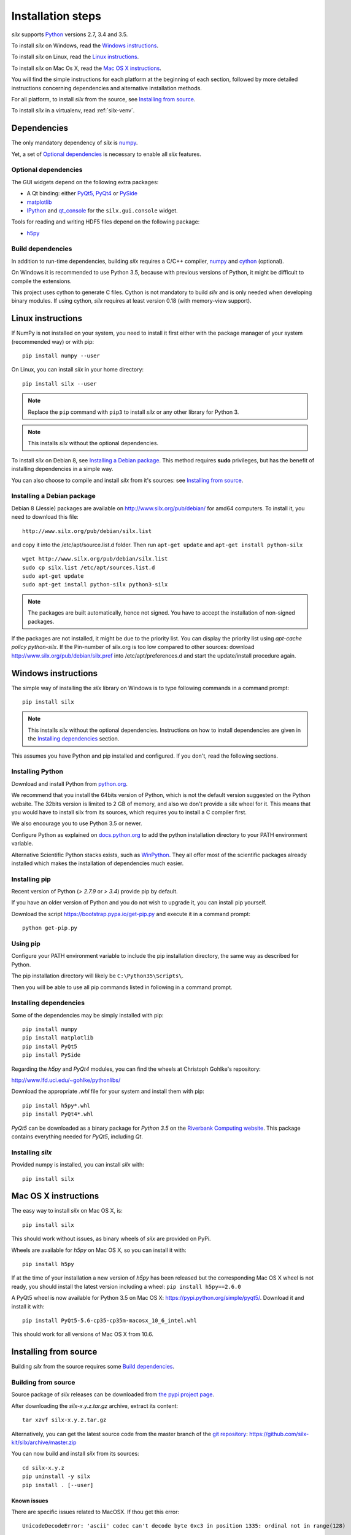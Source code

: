 
Installation steps
==================

*silx* supports `Python <https://www.python.org/>`_ versions 2.7, 3.4 and 3.5.

To install *silx* on Windows, read the `Windows instructions`_.

To install *silx* on Linux, read the `Linux instructions`_.

To install *silx* on Mac Os X, read the `Mac OS X instructions`_.

You will find the simple instructions for each platform at the beginning of each section, followed by more detailed instructions concerning dependencies and alternative installation methods.

For all platform, to install *silx* from the source, see `Installing from source`_.

To install *silx* in a virtualenv, read :ref:`silx-venv`.

Dependencies
------------

The only mandatory dependency of *silx* is `numpy <http://www.numpy.org/>`_.

Yet, a set of `Optional dependencies`_ is necessary to enable all *silx* features.

Optional dependencies
+++++++++++++++++++++

The GUI widgets depend on the following extra packages:

* A Qt binding: either `PyQt5, PyQt4 <https://riverbankcomputing.com/software/pyqt/intro>`_ or `PySide <https://pypi.python.org/pypi/PySide/>`_
* `matplotlib <http://matplotlib.org/>`_
* `IPython <https://ipython.org/>`_ and `qt_console <https://pypi.python.org/pypi/qtconsole>`_ for the ``silx.gui.console`` widget.

Tools for reading and writing HDF5 files depend on the following package:

* `h5py <http://docs.h5py.org/en/latest/build.html>`_

Build dependencies
++++++++++++++++++

In addition to run-time dependencies, building *silx* requires a C/C++ compiler, `numpy <http://www.numpy.org/>`_ and `cython <http://cython.org>`_ (optional).

On Windows it is recommended to use Python 3.5, because with previous versions of Python, it might be difficult to compile the extensions.

This project uses cython to generate C files.
Cython is not mandatory to build *silx* and is only needed when developing binary modules.
If using cython, *silx* requires at least version 0.18 (with memory-view support).


Linux instructions
------------------

If NumPy is not installed on your system, you need to install it first
either with the package manager of your system (recommended way) or with pip::

    pip install numpy --user

On Linux, you can install *silx* in your home directory::

    pip install silx --user

.. note::
    
    Replace the ``pip`` command with ``pip3`` to install *silx* or any other library for Python 3.

.. note::
    
    This installs *silx* without the optional dependencies. 
    
To install *silx* on Debian 8, see `Installing a Debian package`_.
This method requires **sudo** privileges, but has the benefit of installing dependencies in a simple way.

You can also choose to compile and install *silx* from it's sources: 
see `Installing from source`_.


Installing a Debian package
+++++++++++++++++++++++++++

Debian 8 (Jessie) packages are available on http://www.silx.org/pub/debian/ for amd64 computers.
To install it, you need to download this file::

    http://www.silx.org/pub/debian/silx.list

and copy it into the /etc/apt/source.list.d folder.
Then run ``apt-get update`` and ``apt-get install python-silx``

:: 

   wget http://www.silx.org/pub/debian/silx.list
   sudo cp silx.list /etc/apt/sources.list.d
   sudo apt-get update
   sudo apt-get install python-silx python3-silx

.. note::
    
    The packages are built automatically, hence not signed. 
    You have to accept the installation of non-signed packages.  

If the packages are not installed, it might be due to the priority list.
You can display the priority list using `apt-cache policy python-silx`.
If the Pin-number of silx.org is too low compared to other sources:
download http://www.silx.org/pub/debian/silx.pref into /etc/apt/preferences.d
and start the update/install procedure again.


Windows instructions
--------------------

The simple way of installing the *silx* library on Windows is to type following
commands in a command prompt::

    pip install silx
  
.. note::
    
    This installs *silx* without the optional dependencies.
    Instructions on how to install dependencies are given in the
    `Installing dependencies`_ section.
    
This assumes you have Python and pip installed and configured. If you don't,
read the following sections.


Installing Python
+++++++++++++++++

Download and install Python from `python.org <https://www.python.org/downloads/>`_. 

We recommend that you install the 64bits version of Python, which is not the default version suggested on the Python website. The 32bits version is limited to 2 GB of memory, and also we don't provide a silx wheel for it. This means that you would have to install silx from its sources, which requires you to install a C compiler first.

We also encourage you to use Python 3.5 or newer.

Configure Python as explained on `docs.python.org
<https://docs.python.org/3/using/windows.html#configuring-python>`_ to add
the python installation directory to your PATH environment variable.

Alternative Scientific Python stacks exists, such as `WinPython <http://winpython.github.io/>`_.
They all offer most of the scientific packages already installed which makes the installation of dependencies much easier.

Installing pip
++++++++++++++

Recent version of Python (`> 2.7.9` or `> 3.4`) provide pip by default.

If you have an older version of Python and you do not wish to upgrade it,
you can install pip yourself.

Download the script https://bootstrap.pypa.io/get-pip.py and execute it in a
command prompt::

    python get-pip.py  


Using pip
+++++++++

Configure your PATH environment variable to include the pip installation
directory, the same way as described for Python.

The pip installation directory will likely be ``C:\Python35\Scripts\``.

Then you will be able to use all pip commands listed in following in a command
prompt.


Installing dependencies
+++++++++++++++++++++++

Some of the dependencies may be simply installed with pip::

    pip install numpy
    pip install matplotlib
    pip install PyQt5
    pip install PySide

Regarding the `h5py` and `PyQt4` modules, you can find the wheels at
Christoph Gohlke's repository:

http://www.lfd.uci.edu/~gohlke/pythonlibs/

Download the appropriate `.whl` file for your system and install them with pip::

    pip install h5py*.whl
    pip install PyQt4*.whl
    
`PyQt5` can be downloaded as a binary package for `Python 3.5` on the
`Riverbank Computing website <https://www.riverbankcomputing.com/software/pyqt/download5>`_.
This package contains everything needed for `PyQt5`, including `Qt`.


Installing *silx*
+++++++++++++++++

Provided numpy is installed, you can install *silx* with::

    pip install silx


Mac OS X instructions
---------------------

The easy way to install *silx* on Mac OS X, is::

    pip install silx

This should work without issues, as binary wheels of *silx* are provided on
PyPi.

Wheels are available for *h5py* on Mac OS X, so you can install it with::

    pip install h5py

If at the time of your installation a new version of *h5py* has been released but
the corresponding Mac OS X wheel is not ready, you should install the latest version including
a wheel: ``pip install h5py==2.6.0``

A PyQt5 wheel is now available for Python 3.5 on Mac OS X: https://pypi.python.org/simple/pyqt5/.
Download it and install it with::

    pip install PyQt5-5.6-cp35-cp35m-macosx_10_6_intel.whl

This should work for all versions of Mac OS X from 10.6.


Installing from source
----------------------

Building *silx* from the source requires some `Build dependencies`_.

Building from source
++++++++++++++++++++

Source package of *silx* releases can be downloaded from `the pypi project page <https://pypi.python.org/pypi/silx>`_.

After downloading the `silx-x.y.z.tar.gz` archive, extract its content::

    tar xzvf silx-x.y.z.tar.gz
    
Alternatively, you can get the latest source code from the master branch of the `git repository <https://github.com/silx-kit/silx>`_:  https://github.com/silx-kit/silx/archive/master.zip

You can now build and install *silx* from its sources::

    cd silx-x.y.z
    pip uninstall -y silx
    pip install . [--user]

Known issues
............

There are specific issues related to MacOSX. If thou get this error::

  UnicodeDecodeError: 'ascii' codec can't decode byte 0xc3 in position 1335: ordinal not in range(128)

This is related to the two environment variable LC_ALL and LANG not defined (or wrongly defined to UTF-8).
To set the environment variable, type on the command line::

  export LC_ALL=en_US.UTF-8
  export LANG=en_US.UTF-8

Advanced build options
++++++++++++++++++++++

In case you want more control over the build procedure, the build command is::

    python setup.py build

After this build, you will still need to install *silx* to be able to use it::

    python setup.py install [--user]

There are few advanced options to ``setup.py build``:

* ``--no-cython``: Prevent Cython (even if installed) to re-generate the C source code.
  Use the one provided by the development team.
* ``--no-openmp``: Recompiles the Cython code without OpenMP support (default for MacOSX).
* ``--openmp``: Recompiles the Cython code with OpenMP support (default for Windows and Linux).

To build the documentation (this requires `Sphinx <http://www.sphinx-doc.org/>`_), run::

    python setup.py build build_doc


Testing
+++++++

To run the tests of an installed version of *silx*, from the python interpreter, run:

>>> import silx.test
>>> silx.test.run_tests()

